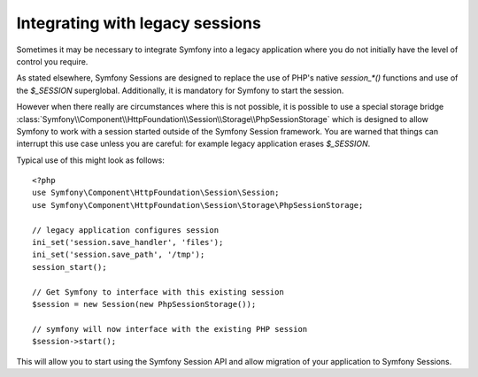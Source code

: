 .. index::
   single: HTTP
   single: HttpFoundation, Sessions

Integrating with legacy sessions
================================

Sometimes it may be necessary to integrate Symfony into a legacy application
where you do not initially have the level of control you require.

As stated elsewhere, Symfony Sessions are designed to replace the use of
PHP's native `session_*()` functions and use of the `$_SESSION`
superglobal. Additionally, it is mandatory for Symfony to start the session.

However when there really are circumstances where this is not possible, it is possible
to use a special storage bridge
:class:`Symfony\\Component\\HttpFoundation\\Session\\Storage\\PhpSessionStorage`
which is designed to allow Symfony to work with a session started outside of
the Symfony Session framework. You are warned that things can interrupt this
use case unless you are careful: for example legacy application erases `$_SESSION`.

Typical use of this might look as follows::

    <?php
    use Symfony\Component\HttpFoundation\Session\Session;
    use Symfony\Component\HttpFoundation\Session\Storage\PhpSessionStorage;

    // legacy application configures session
    ini_set('session.save_handler', 'files');
    ini_set('session.save_path', '/tmp');
    session_start();

    // Get Symfony to interface with this existing session
    $session = new Session(new PhpSessionStorage());

    // symfony will now interface with the existing PHP session
    $session->start();

This will allow you to start using the Symfony Session API and allow
migration of your application to Symfony Sessions.